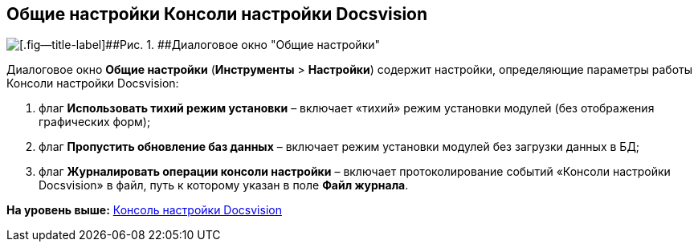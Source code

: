 [[ariaid-title1]]
== Общие настройки Консоли настройки Docsvision

image::img/ServerConsole_General_Settings.png[[.fig--title-label]##Рис. 1. ##Диалоговое окно "Общие настройки"]

Диалоговое окно [.ph .uicontrol]*Общие настройки* ([.ph .menucascade]#[.ph .uicontrol]*Инструменты* > [.ph .uicontrol]*Настройки*#) содержит настройки, определяющие параметры работы Консоли настройки Docsvision:

. флаг [.ph .uicontrol]*Использовать тихий режим установки* – включает «тихий» режим установки модулей (без отображения графических форм);
. флаг [.ph .uicontrol]*Пропустить обновление баз данных* – включает режим установки модулей без загрузки данных в БД;
. флаг [.ph .uicontrol]*Журналировать операции консоли настройки* – включает протоколирование событий «Консоли настройки Docsvision» в файл, путь к которому указан в поле [.ph .uicontrol]*Файл журнала*.

*На уровень выше:* xref:../topics/Server_Console.adoc[Консоль настройки Docsvision]
